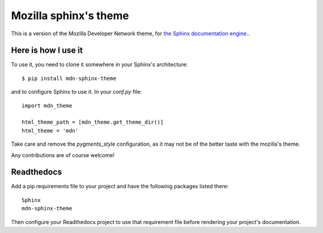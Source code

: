 Mozilla sphinx's theme
======================

This is a version of the Mozilla Developer Network theme, for `the Sphinx documentation
engine. <http://sphinx.pocoo.org>`_.

Here is how I use it
--------------------

To use it, you need to clone it somewhere in your Sphinx's architecture::

    $ pip install mdn-sphinx-theme

and to configure Sphinx to use it. In your `conf.py` file::

    import mdn_theme

    html_theme_path = [mdn_theme.get_theme_dir()]
    html_theme = 'mdn'

Take care and remove the `pygments_style` configuration, as it may not be of
the better taste with the mozilla's theme.

Any contributions are of course welcome!

Readthedocs
-----------

Add a pip requirements file to your project and have the following
packages listed there::

    Sphinx
    mdn-sphinx-theme

Then configure your Readthedocs project to use that requirement file
before rendering your project's documentation.
